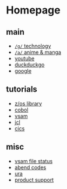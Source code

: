 #+OPTIONS: toc:nil
#+OPTIONS: html-postamble:nil
* Homepage
** main
- [[https://www.4channel.org/g/][=/g/= technology]]
- [[https://www.4channel.org/a/][=/a/= anime & manga]]
- [[https://www.youtube.com][youtube]]
- [[https://www.duckduckgo.com][duckduckgo]]
- [[https://www.google.com][google]]
** tutorials
- [[https://www-01.ibm.com/servers/resourcelink/svc00100.nsf/pages/zOSV2R3Library?OpenDocument][z/os library]]
- [[https://www.tutorialspoint.com/cobol/][cobol]]
- [[https://www.tutorialspoint.com/vsam/index.htm][vsam]]
- [[https://www.tutorialspoint.com/jcl/index.htm][jcl]]
- [[https://www.tutorialspoint.com/cics/index.htm][cics]]
** misc
- [[http://ibmmainframes.com/references/a27.html][vsam file status]]
- [[http://mainframetutorials.com/abends.html][abend codes]]
- [[https://ura.it-solutions.atos.net][ura]]
- [[https://acugroup.org/ps/default.asp][product support]]
